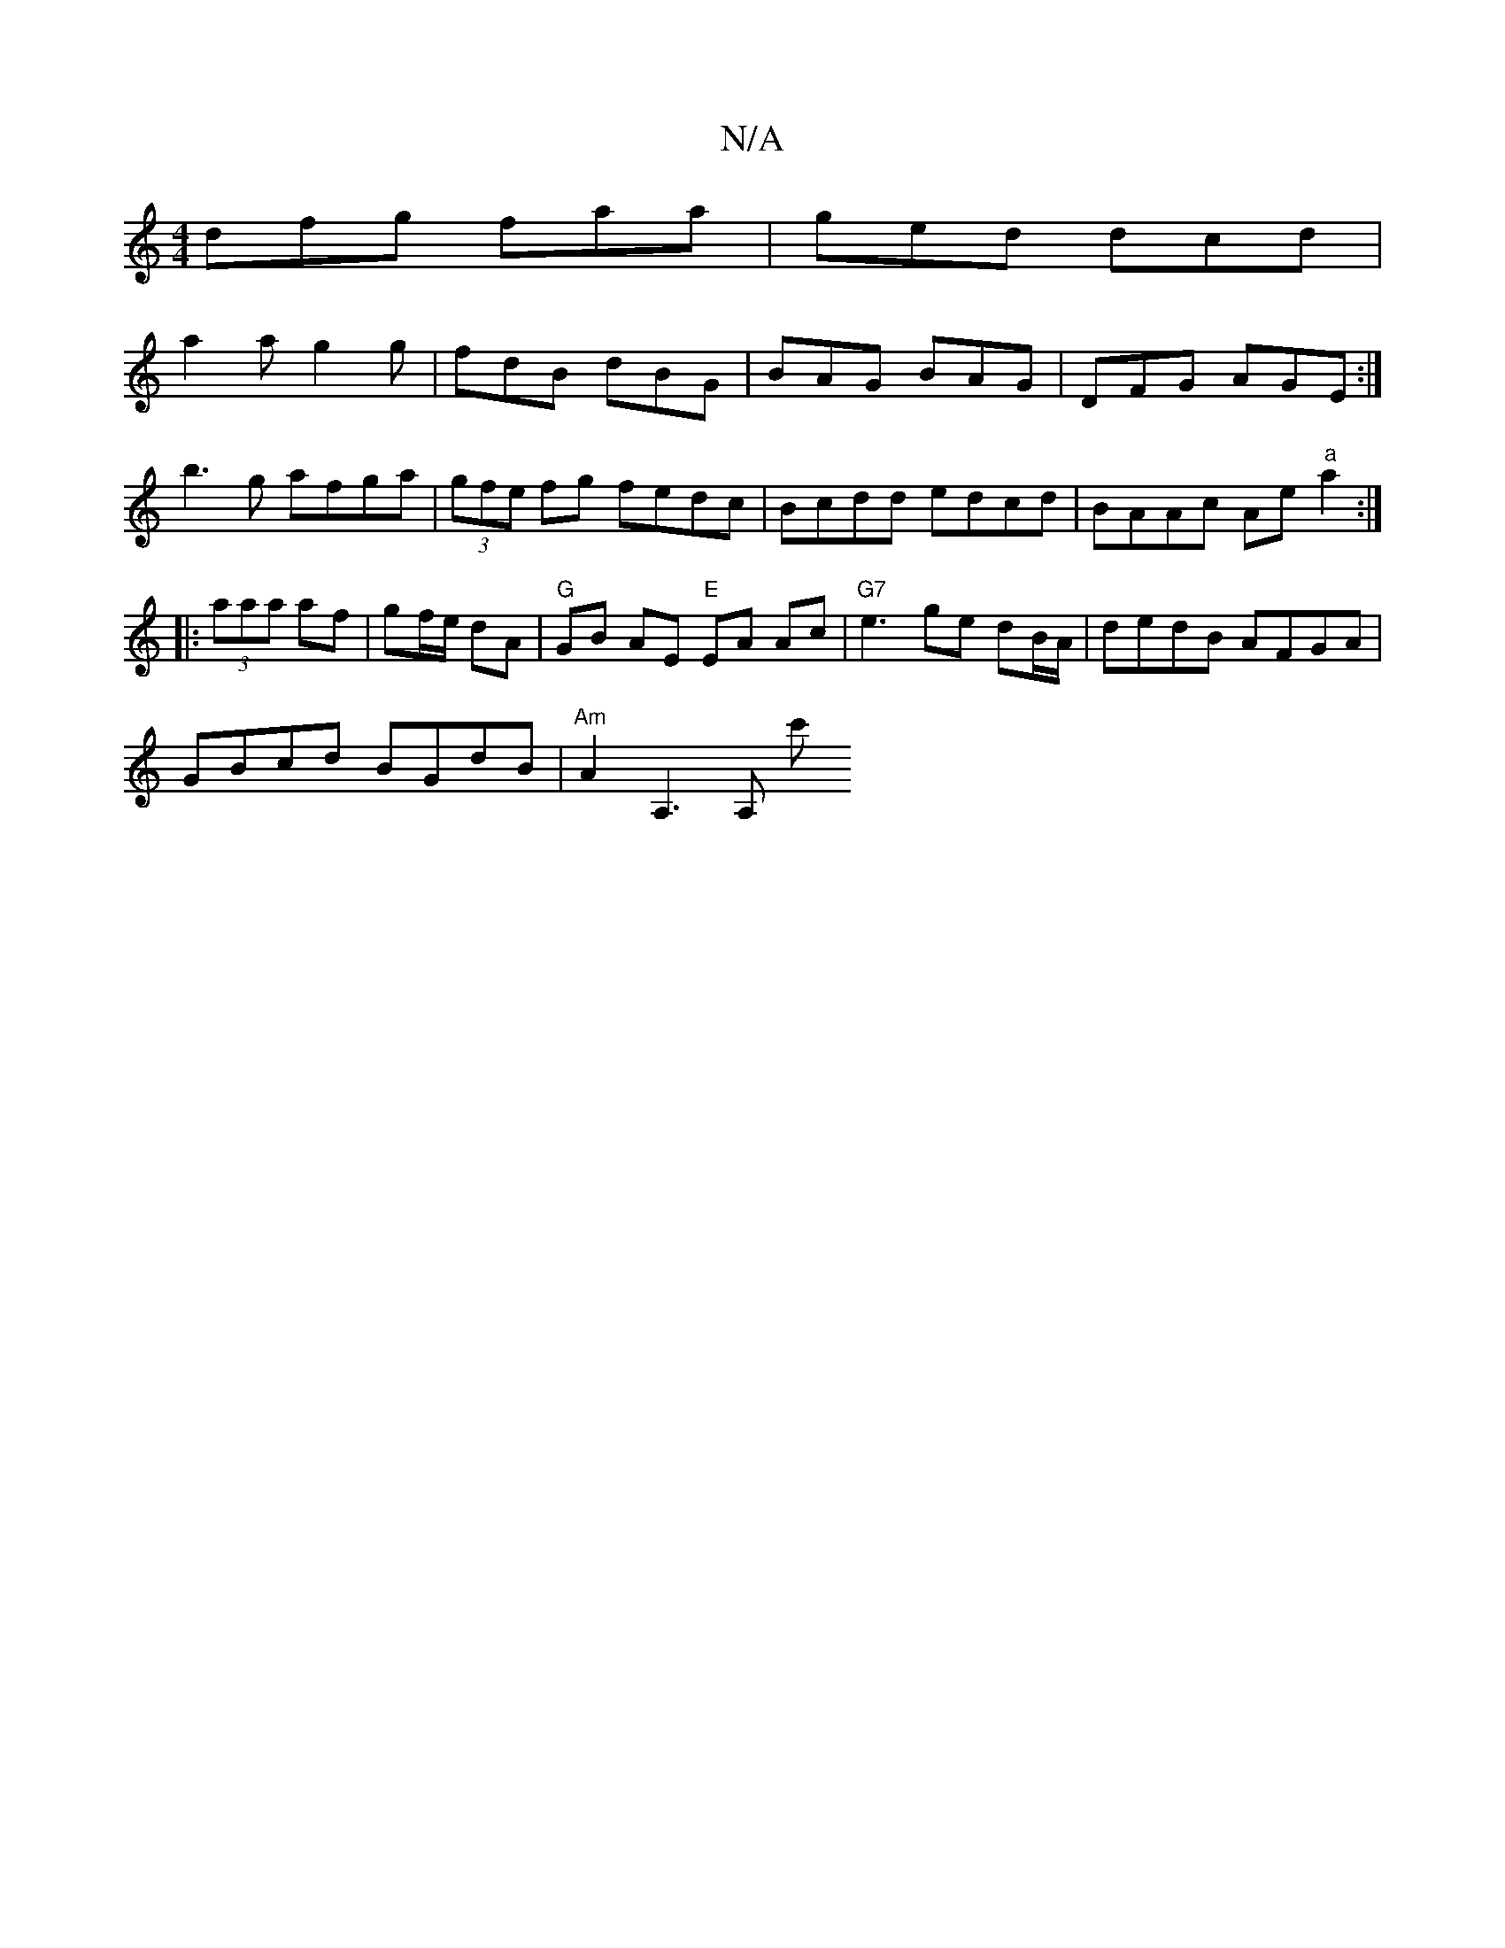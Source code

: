 X:1
T:N/A
M:4/4
R:N/A
K:Cmajor
dfg faa|ged dcd|
a2a g2g|fdB dBG|BAG BAG|DFG AGE:|
b3g afga|(3gfe fg fedc | Bcdd edcd | BAAc Ae"a"a2 :|
|: (3aaa af | gf/e/ dA | "G" GB AE "E"EA Ac|"G7"e3-ge dB/A/|dedB AFGA|
GBcd BGdB|"Am"A2A,3 A, c'
